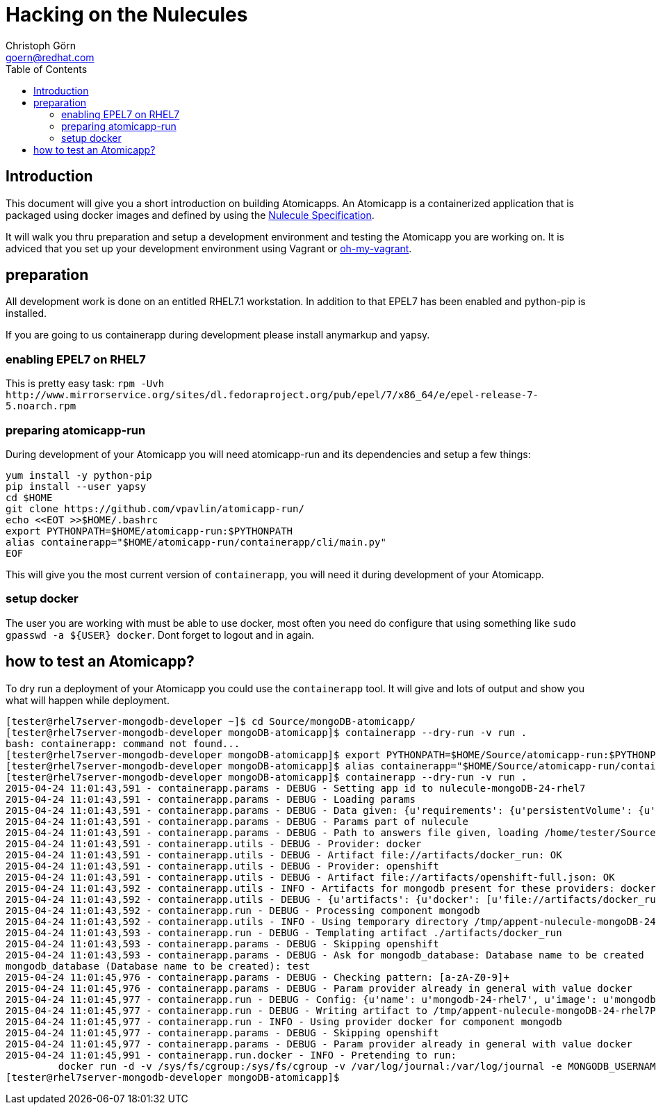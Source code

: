 = Hacking on the Nulecules 
Christoph Görn <goern@redhat.com>
:description: this is a short writeup of hacking on an Atomicapp 
:doctype: book
:compat-mode:
:experimental:
:listing-caption: Listing
:icons: font
:toc:
:toclevels: 3

== Introduction

This document will give you a short introduction on building Atomicapps. An Atomicapp is a containerized application that is packaged using docker images and defined by using the https://github.com/projectatomic/nulecule/tree/master/spec/0.0.1-alpha[Nulecule Specification].

It will walk you thru preparation and setup a development environment and testing the Atomicapp you are working on. It is adviced that you set up your development environment using Vagrant or https://github.com/purpleidea/oh-my-vagrant[oh-my-vagrant].

== preparation

All development work is done on an entitled RHEL7.1 workstation. In addition to that EPEL7 has been enabled and python-pip is installed.

If you are going to us containerapp during development please install anymarkup and yapsy.

=== enabling EPEL7 on RHEL7

This is pretty easy task: `rpm -Uvh http://www.mirrorservice.org/sites/dl.fedoraproject.org/pub/epel/7/x86_64/e/epel-release-7-5.noarch.rpm`

=== preparing atomicapp-run

During development of your Atomicapp you will need atomicapp-run and its dependencies and setup a few things:

[code,shell]
--------
yum install -y python-pip
pip install --user yapsy
cd $HOME
git clone https://github.com/vpavlin/atomicapp-run/
echo <<EOT >>$HOME/.bashrc
export PYTHONPATH=$HOME/atomicapp-run:$PYTHONPATH
alias containerapp="$HOME/atomicapp-run/containerapp/cli/main.py"
EOF
--------

This will give you the most current version of `containerapp`, you will need it during development of your Atomicapp.

=== setup docker

The user you are working with must be able to use docker, most often you need do configure that using something like `sudo gpasswd -a ${USER} docker`. Dont forget to logout and in again.


== how to test an Atomicapp?

To dry run a deployment of your Atomicapp you could use the `containerapp` tool. It will give and lots of output and show you what will happen while deployment.

[code,shell]
--------
[tester@rhel7server-mongodb-developer ~]$ cd Source/mongoDB-atomicapp/
[tester@rhel7server-mongodb-developer mongoDB-atomicapp]$ containerapp --dry-run -v run .
bash: containerapp: command not found...
[tester@rhel7server-mongodb-developer mongoDB-atomicapp]$ export PYTHONPATH=$HOME/Source/atomicapp-run:$PYTHONPATH
[tester@rhel7server-mongodb-developer mongoDB-atomicapp]$ alias containerapp="$HOME/Source/atomicapp-run/containerapp/cli/main.py"
[tester@rhel7server-mongodb-developer mongoDB-atomicapp]$ containerapp --dry-run -v run .
2015-04-24 11:01:43,591 - containerapp.params - DEBUG - Setting app id to nulecule-mongoDB-24-rhel7
2015-04-24 11:01:43,591 - containerapp.params - DEBUG - Loading params
2015-04-24 11:01:43,591 - containerapp.params - DEBUG - Data given: {u'requirements': {u'persistentVolume': {u'accessMode': u'ReadWrite', u'name': u'var-lib-mongodb-data', u'size': 4}}, u'graph': {u'mongodb': {u'artifacts': {u'docker': [u'file://artifacts/docker_run'], u'openshift': [u'file://artifacts/openshift-full.json']}}}, u'params': {u'name': {u'default': u'mongodb-24-rhel7', u'description': u'Name of the created container'}, u'image': {u'default': u'mongodb-24-rhel7', u'description': u'Image name'}, u'mongodb_username': {u'default': u'admin', u'description': u'User name for MONGODB account to be created', u'constraints': [{u'allowed_pattern': u'[a-zA-Z0-9]+', u'description': u'Must consist of characters and numbers only.'}]}, u'mongodb_password': {u'default': u'admin', u'description': u'Password for the user account', u'constraints': [{u'allowed_pattern': u'[a-zA-Z0-9]+', u'description': u'Must consist of characters and numbers only.'}]}, u'openshift': {u'labels': [u'mongodb', u'mongodb24']}, u'mongodb_database': {u'description': u'Database name to be created', u'constraints': [{u'allowed_pattern': u'[a-zA-Z0-9]+', u'description': u'Must consist of characters and numbers only.'}]}}, u'specversion': u'0.0.1-alpha', u'id': u'nulecule-mongoDB-24-rhel7', u'metadata': {u'name': u'mongoDB Nulecule', u'appversion': 2.4, u'license': {u'url': u'https://www.gnu.org/licenses/agpl-3.0.html', u'name': u'GNU AFFERO GENERAL PUBLIC LICENSE, Version 3'}, u'description': u'This is a mongoDB 2.4 Nulecule'}}
2015-04-24 11:01:43,591 - containerapp.params - DEBUG - Params part of nulecule
2015-04-24 11:01:43,591 - containerapp.params - DEBUG - Path to answers file given, loading /home/tester/Source/mongoDB-atomicapp/answers.conf
2015-04-24 11:01:43,591 - containerapp.utils - DEBUG - Provider: docker
2015-04-24 11:01:43,591 - containerapp.utils - DEBUG - Artifact file://artifacts/docker_run: OK
2015-04-24 11:01:43,591 - containerapp.utils - DEBUG - Provider: openshift
2015-04-24 11:01:43,591 - containerapp.utils - DEBUG - Artifact file://artifacts/openshift-full.json: OK
2015-04-24 11:01:43,592 - containerapp.utils - INFO - Artifacts for mongodb present for these providers: docker, openshift
2015-04-24 11:01:43,592 - containerapp.utils - DEBUG - {u'artifacts': {u'docker': [u'file://artifacts/docker_run'], u'openshift': [u'file://artifacts/openshift-full.json']}}
2015-04-24 11:01:43,592 - containerapp.run - DEBUG - Processing component mongodb
2015-04-24 11:01:43,592 - containerapp.utils - INFO - Using temporary directory /tmp/appent-nulecule-mongoDB-24-rhel7PKxOB2
2015-04-24 11:01:43,593 - containerapp.run - DEBUG - Templating artifact ./artifacts/docker_run
2015-04-24 11:01:43,593 - containerapp.params - DEBUG - Skipping openshift
2015-04-24 11:01:43,593 - containerapp.params - DEBUG - Ask for mongodb_database: Database name to be created
mongodb_database (Database name to be created): test
2015-04-24 11:01:45,976 - containerapp.params - DEBUG - Checking pattern: [a-zA-Z0-9]+
2015-04-24 11:01:45,976 - containerapp.params - DEBUG - Param provider already in general with value docker
2015-04-24 11:01:45,977 - containerapp.run - DEBUG - Config: {u'name': u'mongodb-24-rhel7', u'image': u'mongodb-24-rhel7', u'mongodb_username': u'admin', u'mongodb_password': u'admin', u'provider': u'docker', u'openshift': {u'labels': [u'mongodb', u'mongodb24']}, u'mongodb_database': 'test'} 
2015-04-24 11:01:45,977 - containerapp.run - DEBUG - Writing artifact to /tmp/appent-nulecule-mongoDB-24-rhel7PKxOB2/mongodb/artifacts/docker_run
2015-04-24 11:01:45,977 - containerapp.run - INFO - Using provider docker for component mongodb
2015-04-24 11:01:45,977 - containerapp.params - DEBUG - Skipping openshift
2015-04-24 11:01:45,977 - containerapp.params - DEBUG - Param provider already in general with value docker
2015-04-24 11:01:45,991 - containerapp.run.docker - INFO - Pretending to run:
	 docker run -d -v /sys/fs/cgroup:/sys/fs/cgroup -v /var/log/journal:/var/log/journal -e MONGODB_USERNAME=admin -e MONGODB_PASSWORD=admin -e MONGODB_DATABASE=test --name mongodb-24-rhel7 mongodb-24-rhel7
[tester@rhel7server-mongodb-developer mongoDB-atomicapp]$
--------
